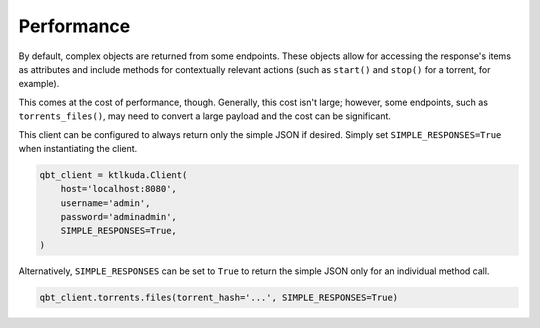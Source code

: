 Performance
===========

By default, complex objects are returned from some endpoints. These objects allow for accessing the response's items as attributes and include methods for contextually relevant actions (such as ``start()`` and ``stop()`` for a torrent, for example).

This comes at the cost of performance, though. Generally, this cost isn't large; however, some endpoints, such as ``torrents_files()``, may need to convert a large payload and the cost can be significant.

This client can be configured to always return only the simple JSON if desired. Simply set ``SIMPLE_RESPONSES=True`` when instantiating the client.

.. code:: python

    qbt_client = ktlkuda.Client(
        host='localhost:8080',
        username='admin',
        password='adminadmin',
        SIMPLE_RESPONSES=True,
    )

Alternatively, ``SIMPLE_RESPONSES`` can be set to ``True`` to return the simple JSON only for an individual method call.

.. code:: python

    qbt_client.torrents.files(torrent_hash='...', SIMPLE_RESPONSES=True)
